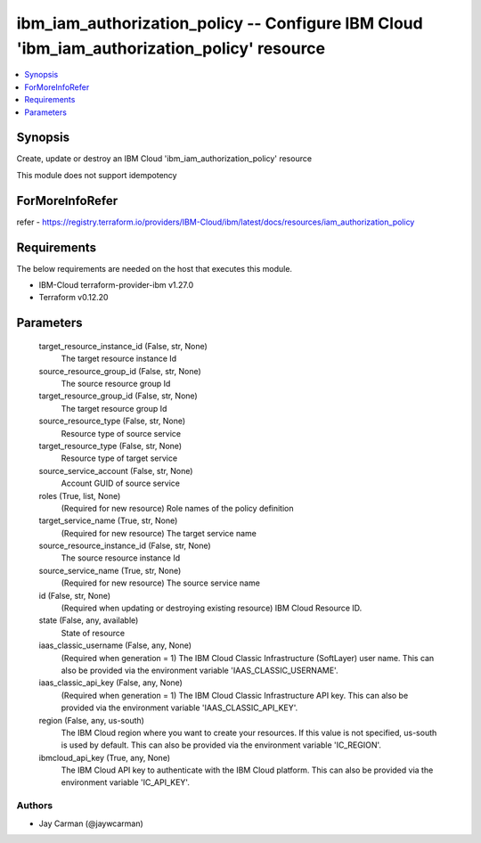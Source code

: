 
ibm_iam_authorization_policy -- Configure IBM Cloud 'ibm_iam_authorization_policy' resource
===========================================================================================

.. contents::
   :local:
   :depth: 1


Synopsis
--------

Create, update or destroy an IBM Cloud 'ibm_iam_authorization_policy' resource

This module does not support idempotency


ForMoreInfoRefer
----------------
refer - https://registry.terraform.io/providers/IBM-Cloud/ibm/latest/docs/resources/iam_authorization_policy

Requirements
------------
The below requirements are needed on the host that executes this module.

- IBM-Cloud terraform-provider-ibm v1.27.0
- Terraform v0.12.20



Parameters
----------

  target_resource_instance_id (False, str, None)
    The target resource instance Id


  source_resource_group_id (False, str, None)
    The source resource group Id


  target_resource_group_id (False, str, None)
    The target resource group Id


  source_resource_type (False, str, None)
    Resource type of source service


  target_resource_type (False, str, None)
    Resource type of target service


  source_service_account (False, str, None)
    Account GUID of source service


  roles (True, list, None)
    (Required for new resource) Role names of the policy definition


  target_service_name (True, str, None)
    (Required for new resource) The target service name


  source_resource_instance_id (False, str, None)
    The source resource instance Id


  source_service_name (True, str, None)
    (Required for new resource) The source service name


  id (False, str, None)
    (Required when updating or destroying existing resource) IBM Cloud Resource ID.


  state (False, any, available)
    State of resource


  iaas_classic_username (False, any, None)
    (Required when generation = 1) The IBM Cloud Classic Infrastructure (SoftLayer) user name. This can also be provided via the environment variable 'IAAS_CLASSIC_USERNAME'.


  iaas_classic_api_key (False, any, None)
    (Required when generation = 1) The IBM Cloud Classic Infrastructure API key. This can also be provided via the environment variable 'IAAS_CLASSIC_API_KEY'.


  region (False, any, us-south)
    The IBM Cloud region where you want to create your resources. If this value is not specified, us-south is used by default. This can also be provided via the environment variable 'IC_REGION'.


  ibmcloud_api_key (True, any, None)
    The IBM Cloud API key to authenticate with the IBM Cloud platform. This can also be provided via the environment variable 'IC_API_KEY'.













Authors
~~~~~~~

- Jay Carman (@jaywcarman)

